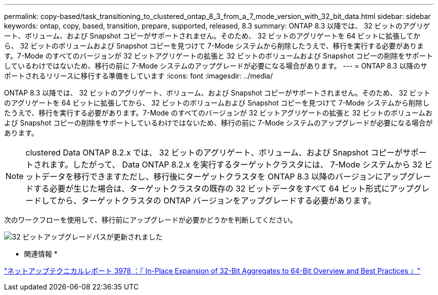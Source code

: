 ---
permalink: copy-based/task_transitioning_to_clustered_ontap_8_3_from_a_7_mode_version_with_32_bit_data.html 
sidebar: sidebar 
keywords: ontap, copy, based, transition, prepare, supported, released, 8.3 
summary: ONTAP 8.3 以降では、 32 ビットのアグリゲート、ボリューム、および Snapshot コピーがサポートされません。そのため、 32 ビットのアグリゲートを 64 ビットに拡張してから、 32 ビットのボリュームおよび Snapshot コピーを見つけて 7-Mode システムから削除したうえで、移行を実行する必要があります。7-Mode のすべてのバージョンが 32 ビットアグリゲートの拡張と 32 ビットのボリュームおよび Snapshot コピーの削除をサポートしているわけではないため、移行の前に 7-Mode システムのアップグレードが必要になる場合があります。 
---
= ONTAP 8.3 以降のサポートされるリリースに移行する準備をしています
:icons: font
:imagesdir: ../media/


[role="lead"]
ONTAP 8.3 以降では、 32 ビットのアグリゲート、ボリューム、および Snapshot コピーがサポートされません。そのため、 32 ビットのアグリゲートを 64 ビットに拡張してから、 32 ビットのボリュームおよび Snapshot コピーを見つけて 7-Mode システムから削除したうえで、移行を実行する必要があります。7-Mode のすべてのバージョンが 32 ビットアグリゲートの拡張と 32 ビットのボリュームおよび Snapshot コピーの削除をサポートしているわけではないため、移行の前に 7-Mode システムのアップグレードが必要になる場合があります。


NOTE: clustered Data ONTAP 8.2.x では、 32 ビットのアグリゲート、ボリューム、および Snapshot コピーがサポートされます。したがって、 Data ONTAP 8.2.x を実行するターゲットクラスタには、 7-Mode システムから 32 ビットデータを移行できますただし、移行後にターゲットクラスタを ONTAP 8.3 以降のバージョンにアップグレードする必要が生じた場合は、ターゲットクラスタの既存の 32 ビットデータをすべて 64 ビット形式にアップグレードしてから、ターゲットクラスタの ONTAP バージョンをアップグレードする必要があります。

次のワークフローを使用して、移行前にアップグレードが必要かどうかを判断してください。

image::../media/32bit_upgrade_path_updated.gif[32 ビットアップグレードパスが更新されました]

* 関連情報 *

http://www.netapp.com/us/media/tr-3978.pdf["ネットアップテクニカルレポート 3978 ：『 In-Place Expansion of 32-Bit Aggregates to 64-Bit Overview and Best Practices 』"]
